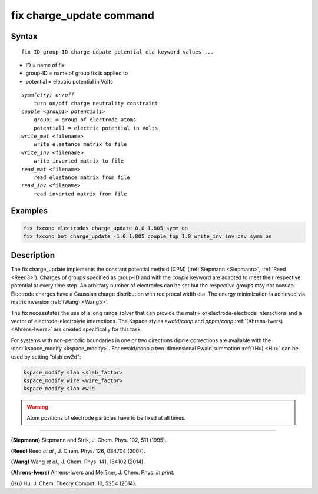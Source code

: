 .. index:: fix charge_update

fix charge_update command
=========================

Syntax
""""""

.. parsed-literal::

   fix ID group-ID charge_udpate potential eta keyword values ...

* ID = name of fix
* group-ID = name of group fix is applied to
* potential = electric potential in Volts

.. parsed-literal::

    *symm(etry) on/off*
        turn on/off charge neutrality constraint
    *couple <group1> potential1>*
        group1 = group of electrode atoms
        potential1 = electric potential in Volts
    *write_mat* <filename>
        write elastance matrix to file
    *write_inv* <filename>
        write inverted matrix to file
    *read_mat* <filename>
        read elastance matrix from file
    *read_inv* <filename>
        read inverted matrix from file


Examples
""""""""

.. code-block:: LAMMPS

   fix fxconp electrodes charge_update 0.0 1.805 symm on
   fix fxconp bot charge_update -1.0 1.805 couple top 1.0 write_inv inv.csv symm on

Description
"""""""""""

The fix charge_update implements the constant potential method (CPM)
(:ref:`Siepmann <Siepmann>`, :ref:`Reed <Reed3>`).  Charges of groups specified
as group-ID and with the `couple` keyword are adapted to meet their respective
potential at every time step.  An arbitrary number of electrodes can be set but
the respective groups may not overlap.  Electrode charges have a Gaussian charge
distribution with reciprocal width eta.  The energy minimization is achieved via
matrix inversion :ref:`(Wang) <Wang5>`.

The fix necessitates the use of a long range solver that can provide the matrix
of electrode-electrode interactions and a vector of electrode-electrolyte
interactions.  The Kspace styles *ewald/conp* and *pppm/conp*
:ref:`(Ahrens-Iwers) <Ahrens-Iwers>` are created specifically for this task.

For systems with non-periodic boundaries in one or two directions dipole
corrections are available with the :doc:`kspace_modify <kspace_modify>`.  For
ewald/conp a two-dimensional Ewald summation :ref:`(Hu) <Hu>` can be used by
setting "slab ew2d":

.. code-block:: LAMMPS

   kspace_modify slab <slab_factor>
   kspace_modify wire <wire_factor>
   kspace_modify slab ew2d

.. warning::

   Atom positions of electrode particles have to be fixed at all times.

----------

.. _Siepmann:

**(Siepmann)** Siepmann and Strik, J. Chem. Phys. 102, 511 (1995).

.. _Reed3:

**(Reed)** Reed *et al.*, J. Chem. Phys. 126, 084704 (2007).

.. _Wang5:

**(Wang)** Wang *et al.*, J. Chem. Phys. 141, 184102 (2014).

.. _Ahrens-Iwers:

**(Ahrens-Iwers)** Ahrens-Iwers and Meißner, J. Chem. Phys. *in print*.

.. _Hu:

**(Hu)** Hu, J. Chem. Theory Comput. 10, 5254 (2014).

